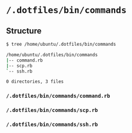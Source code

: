 * =/.dotfiles/bin/commands=
** Structure
#+BEGIN_SRC bash
$ tree /home/ubuntu/.dotfiles/bin/commands

/home/ubuntu/.dotfiles/bin/commands
|-- command.rb
|-- scp.rb
`-- ssh.rb

0 directories, 3 files

#+END_SRC
*** =/.dotfiles/bin/commands/command.rb=
*** =/.dotfiles/bin/commands/scp.rb=
*** =/.dotfiles/bin/commands/ssh.rb=
